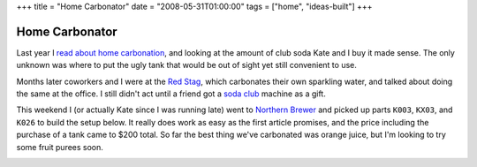 +++
title = "Home Carbonator"
date = "2008-05-31T01:00:00"
tags = ["home", "ideas-built"]
+++


Home Carbonator
---------------

Last year I `read about home carbonation`_, and looking at the amount of club soda Kate and I buy it made sense.  The only unknown was where to put the ugly tank that would be out of sight yet still convenient to use.

Months later coworkers and I were at the `Red Stag`_, which carbonates their own sparkling water, and talked about doing the same at the office. I still didn't act until a friend got a `soda club`_ machine as a gift.

This weekend I (or actually Kate since I was running late) went to `Northern Brewer`_ and picked up parts ``K003``, ``KX03``, and ``K026`` to build the setup below.  It really does work as easy as the first article promises, and the price including the purchase of a tank came to $200 total.  So far the best thing we've carbonated was orange juice, but I'm looking to try some fruit purees soon.

|carbonator.jpg|







.. _read about home carbonation: http://www.kk.org/cooltools/archives/001818.php

.. _Red Stag: http://www.redstagsupperclub.com

.. _soda club: http://www.sodaclub.com

.. _Northern Brewer: http://www.northernbrewer.com


.. |carbonator.jpg| image:: /unblog/attachments/2008-05-31-carbonator.jpg


.. date: 1212210000
.. tags: home,ideas-built
